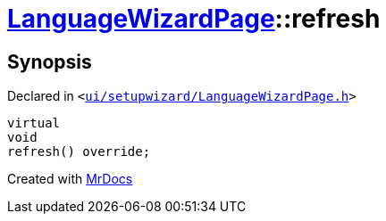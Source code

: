 [#LanguageWizardPage-refresh]
= xref:LanguageWizardPage.adoc[LanguageWizardPage]::refresh
:relfileprefix: ../
:mrdocs:


== Synopsis

Declared in `&lt;https://github.com/PrismLauncher/PrismLauncher/blob/develop/launcher/ui/setupwizard/LanguageWizardPage.h#L16[ui&sol;setupwizard&sol;LanguageWizardPage&period;h]&gt;`

[source,cpp,subs="verbatim,replacements,macros,-callouts"]
----
virtual
void
refresh() override;
----



[.small]#Created with https://www.mrdocs.com[MrDocs]#
